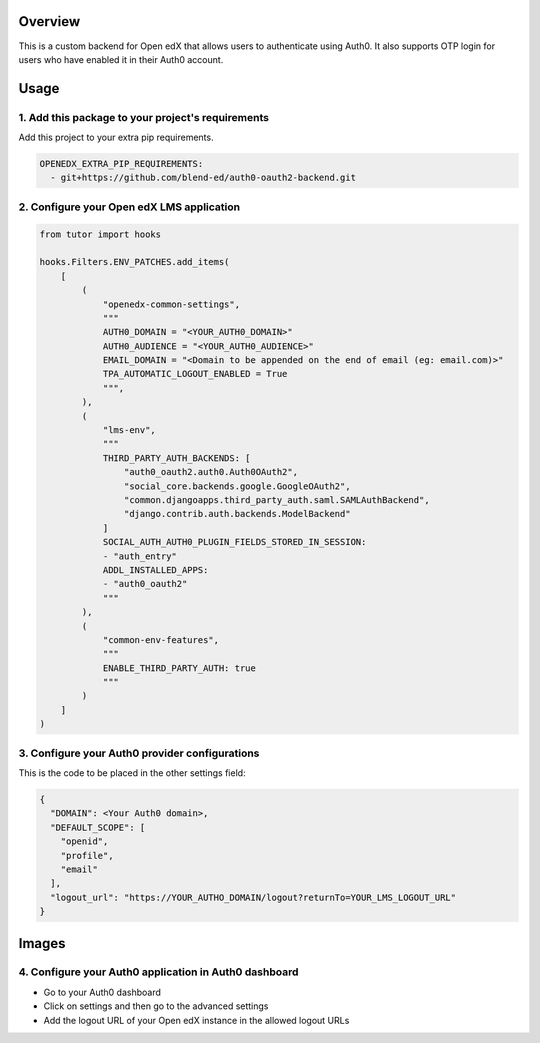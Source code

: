 Overview
--------

This is a custom backend for Open edX that allows users to authenticate using Auth0. It also supports OTP login for users who have enabled it in their Auth0 account.

Usage
-----

1. Add this package to your project's requirements
~~~~~~~~~~~~~~~~~~~~~~~~~~~~~~~~~~~~~~~~~~~~~~~~~~

Add this project to your extra pip requirements.

.. code-block:: yaml

    OPENEDX_EXTRA_PIP_REQUIREMENTS:
      - git+https://github.com/blend-ed/auth0-oauth2-backend.git

2. Configure your Open edX LMS application
~~~~~~~~~~~~~~~~~~~~~~~~~~~~~~~~~~~~~~~~~~

.. code-block:: python

    from tutor import hooks

    hooks.Filters.ENV_PATCHES.add_items(
        [
            (
                "openedx-common-settings",
                """
                AUTH0_DOMAIN = "<YOUR_AUTH0_DOMAIN>"
                AUTH0_AUDIENCE = "<YOUR_AUTH0_AUDIENCE>"
                EMAIL_DOMAIN = "<Domain to be appended on the end of email (eg: email.com)>"
                TPA_AUTOMATIC_LOGOUT_ENABLED = True
                """,
            ),
            (
                "lms-env",
                """
                THIRD_PARTY_AUTH_BACKENDS: [
                    "auth0_oauth2.auth0.Auth0OAuth2",
                    "social_core.backends.google.GoogleOAuth2",
                    "common.djangoapps.third_party_auth.saml.SAMLAuthBackend",
                    "django.contrib.auth.backends.ModelBackend"
                ]
                SOCIAL_AUTH_AUTH0_PLUGIN_FIELDS_STORED_IN_SESSION:
                - "auth_entry"
                ADDL_INSTALLED_APPS:
                - "auth0_oauth2"
                """
            ),
            (
                "common-env-features",
                """
                ENABLE_THIRD_PARTY_AUTH: true
                """
            )
        ]
    )

3. Configure your Auth0 provider configurations
~~~~~~~~~~~~~~~~~~~~~~~~~~~~~~~~~~~~~~~~~~~~~~~

This is the code to be placed in the other settings field:

.. code-block:: python

    {
      "DOMAIN": <Your Auth0 domain>,
      "DEFAULT_SCOPE": [
        "openid",
        "profile",
        "email"
      ],
      "logout_url": "https://YOUR_AUTHO_DOMAIN/logout?returnTo=YOUR_LMS_LOGOUT_URL"
    }

Images
------

.. image:: https://github.com/user-attachments/assets/37ab6f4f-5c43-4ece-b53e-b1102c4457c5
   :alt: Initial details section
   :align: center

.. image:: https://github.com/user-attachments/assets/0cd7911e-382d-4891-965c-69cfa7b0e4b0
   :alt: Options section
   :align: center

.. image:: https://github.com/user-attachments/assets/31ae3af4-6728-4ff3-9ceb-a9b85d37fab2
   :alt: Secrets section
   :align: center

4. Configure your Auth0 application in Auth0 dashboard
~~~~~~~~~~~~~~~~~~~~~~~~~~~~~~~~~~~~~~~~~~~~~~~~~~~~~~

- Go to your Auth0 dashboard
- Click on settings and then go to the advanced settings
- Add the logout URL of your Open edX instance in the allowed logout URLs

.. image:: https://github.com/user-attachments/assets/83714527-bada-44c3-a236-d2b8f1a32294
   :alt: Allowed logout URLs
   :align: center
